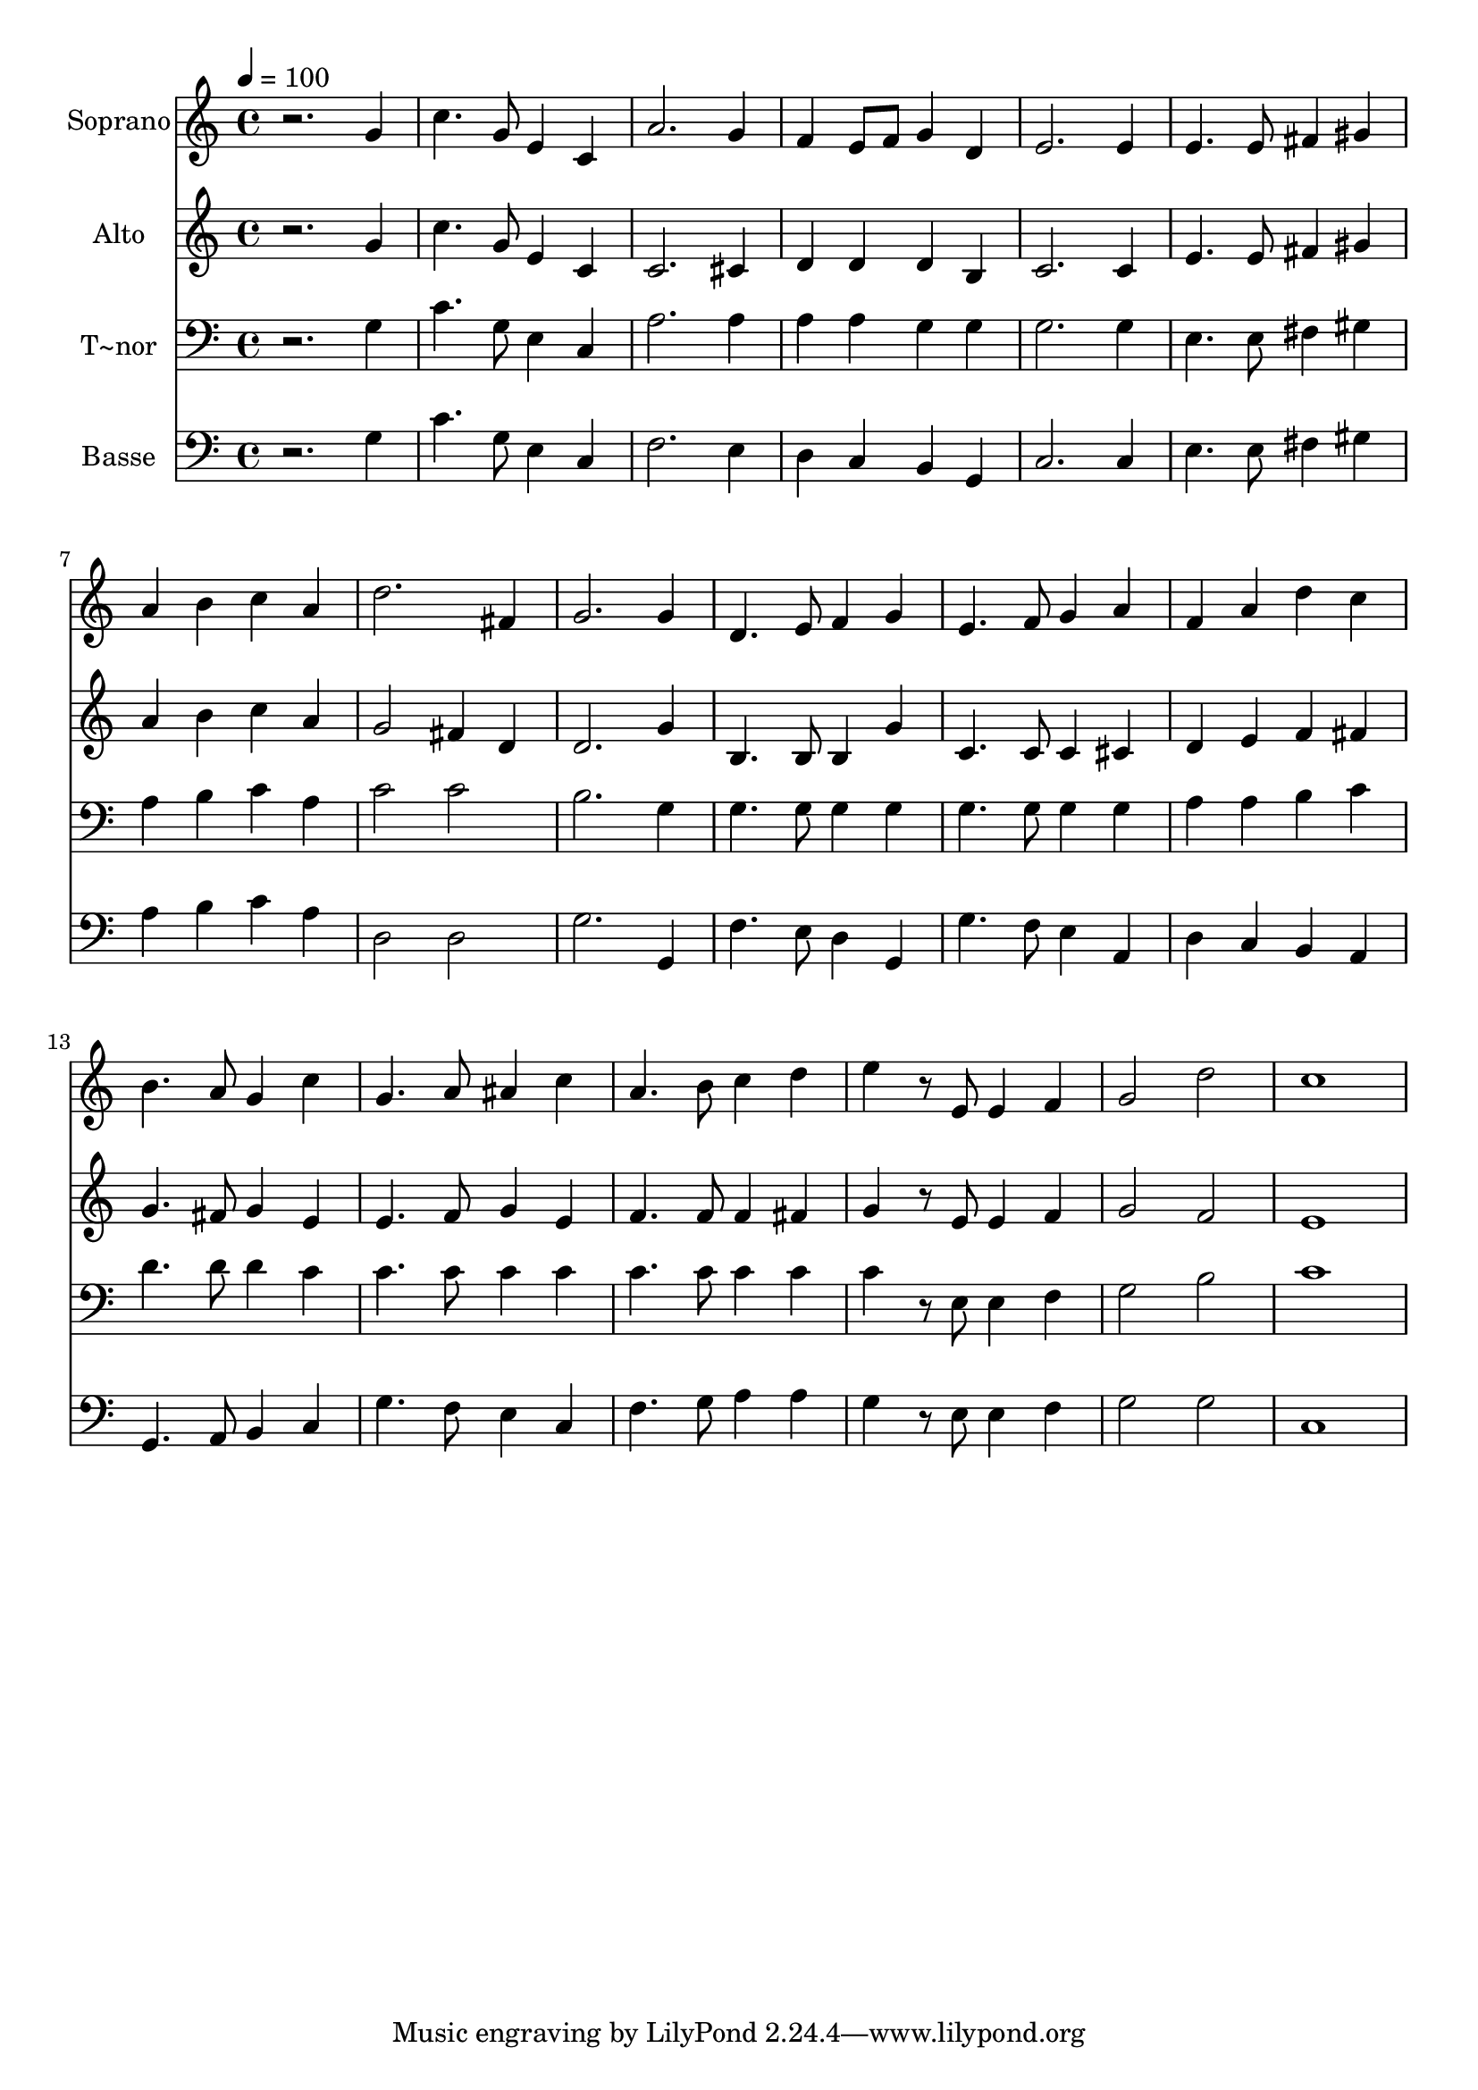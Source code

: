 % Lily was here -- automatically converted by /usr/bin/midi2ly from 133.mid
\version "2.14.0"

\layout {
  \context {
    \Voice
    \remove "Note_heads_engraver"
    \consists "Completion_heads_engraver"
    \remove "Rest_engraver"
    \consists "Completion_rest_engraver"
  }
}

trackAchannelA = {
  
  \time 4/4 
  
  \tempo 4 = 100 
  
}

trackA = <<
  \context Voice = voiceA \trackAchannelA
>>


trackBchannelA = {
  
  \set Staff.instrumentName = "Soprano"
  
}

trackBchannelB = \relative c {
  r2. g''4 
  | % 2
  c4. g8 e4 c 
  | % 3
  a'2. g4 
  | % 4
  f e8 f g4 d 
  | % 5
  e2. e4 
  | % 6
  e4. e8 fis4 gis 
  | % 7
  a b c a 
  | % 8
  d2. fis,4 
  | % 9
  g2. g4 
  | % 10
  d4. e8 f4 g 
  | % 11
  e4. f8 g4 a 
  | % 12
  f a d c 
  | % 13
  b4. a8 g4 c 
  | % 14
  g4. a8 ais4 c 
  | % 15
  a4. b8 c4 d 
  | % 16
  e r8 e, e4 f 
  | % 17
  g2 d' 
  | % 18
  c1 
  | % 19
  
}

trackB = <<
  \context Voice = voiceA \trackBchannelA
  \context Voice = voiceB \trackBchannelB
>>


trackCchannelA = {
  
  \set Staff.instrumentName = "Alto"
  
}

trackCchannelC = \relative c {
  r2. g''4 
  | % 2
  c4. g8 e4 c 
  | % 3
  c2. cis4 
  | % 4
  d d d b 
  | % 5
  c2. c4 
  | % 6
  e4. e8 fis4 gis 
  | % 7
  a b c a 
  | % 8
  g2 fis4 d 
  | % 9
  d2. g4 
  | % 10
  b,4. b8 b4 g' 
  | % 11
  c,4. c8 c4 cis 
  | % 12
  d e f fis 
  | % 13
  g4. fis8 g4 e 
  | % 14
  e4. f8 g4 e 
  | % 15
  f4. f8 f4 fis 
  | % 16
  g r8 e e4 f 
  | % 17
  g2 f 
  | % 18
  e1 
  | % 19
  
}

trackC = <<
  \context Voice = voiceA \trackCchannelA
  \context Voice = voiceB \trackCchannelC
>>


trackDchannelA = {
  
  \set Staff.instrumentName = "T~nor"
  
}

trackDchannelC = \relative c {
  r2. g'4 
  | % 2
  c4. g8 e4 c 
  | % 3
  a'2. a4 
  | % 4
  a a g g 
  | % 5
  g2. g4 
  | % 6
  e4. e8 fis4 gis 
  | % 7
  a b c a 
  | % 8
  c2 c 
  | % 9
  b2. g4 
  | % 10
  g4. g8 g4 g 
  | % 11
  g4. g8 g4 g 
  | % 12
  a a b c 
  | % 13
  d4. d8 d4 c 
  | % 14
  c4. c8 c4 c 
  | % 15
  c4. c8 c4 c 
  | % 16
  c r8 e, e4 f 
  | % 17
  g2 b 
  | % 18
  c1 
  | % 19
  
}

trackD = <<

  \clef bass
  
  \context Voice = voiceA \trackDchannelA
  \context Voice = voiceB \trackDchannelC
>>


trackEchannelA = {
  
  \set Staff.instrumentName = "Basse"
  
}

trackEchannelC = \relative c {
  r2. g'4 
  | % 2
  c4. g8 e4 c 
  | % 3
  f2. e4 
  | % 4
  d c b g 
  | % 5
  c2. c4 
  | % 6
  e4. e8 fis4 gis 
  | % 7
  a b c a 
  | % 8
  d,2 d 
  | % 9
  g2. g,4 
  | % 10
  f'4. e8 d4 g, 
  | % 11
  g'4. f8 e4 a, 
  | % 12
  d c b a 
  | % 13
  g4. a8 b4 c 
  | % 14
  g'4. f8 e4 c 
  | % 15
  f4. g8 a4 a 
  | % 16
  g r8 e e4 f 
  | % 17
  g2 g 
  | % 18
  c,1 
  | % 19
  
}

trackE = <<

  \clef bass
  
  \context Voice = voiceA \trackEchannelA
  \context Voice = voiceB \trackEchannelC
>>


\score {
  <<
    \context Staff=trackB \trackA
    \context Staff=trackB \trackB
    \context Staff=trackC \trackA
    \context Staff=trackC \trackC
    \context Staff=trackD \trackA
    \context Staff=trackD \trackD
    \context Staff=trackE \trackA
    \context Staff=trackE \trackE
  >>
  \layout {}
  \midi {}
}
